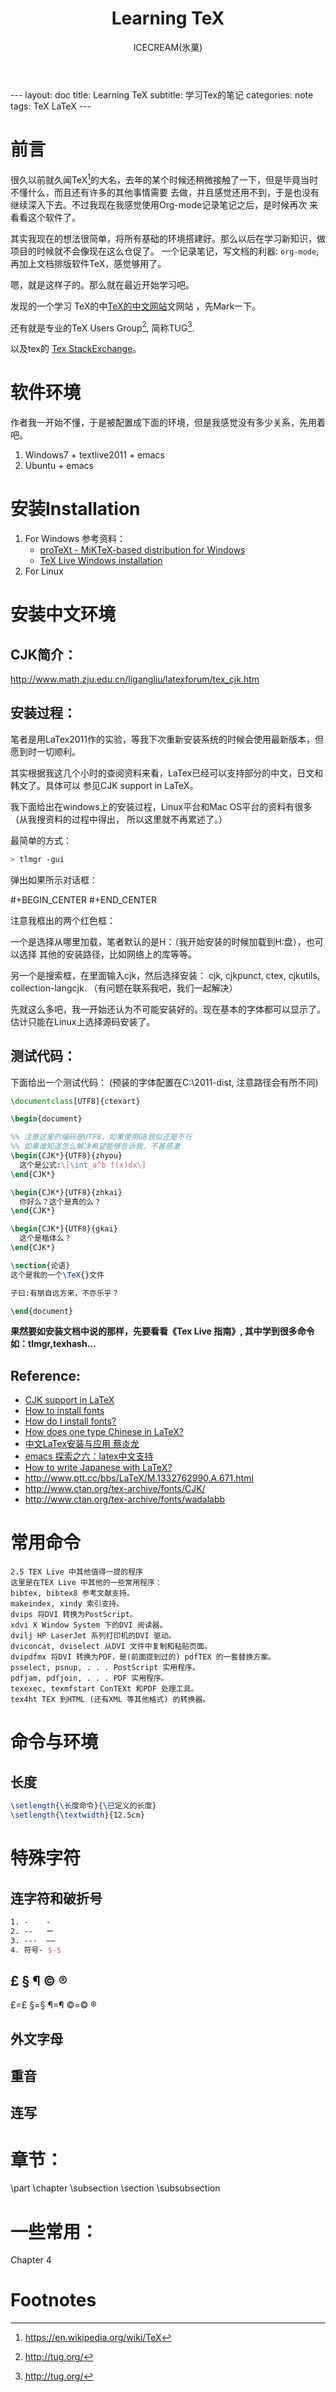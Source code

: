 #+TITLE:Learning TeX
#+AUTHOR:ICECREAM(氷菓)
#+EMAIL:creamidea(AT)gmail.com
#+DESCRIPTION:ICECREAM(氷菓)
#+KEYWORDS:TeX LaTeX
#+OPTIONS:H:4 num:t toc:t \n:nil @:t ::t |:t ^:t f:t TeX:t email:t
#+LINK_HOME: https://creamidea.github.io
#+STYLE:<link rel="stylesheet" type="text/css" href="../css/style.css">
#+INFOJS_OPT: view: showall toc: nil

#+BEGIN_HTML
---
layout: doc
title: Learning TeX
subtitle: 学习Tex的笔记 
categories: note
tags: TeX LaTeX
---
#+END_HTML

* 前言
很久以前就久闻TeX[fn:1]的大名，去年的某个时候还稍微接触了一下，但是毕竟当时不懂什么，而且还有许多的其他事情需要
去做，并且感觉还用不到，于是也没有继续深入下去。不过我现在我感觉使用Org-mode记录笔记之后，是时候再次
来看看这个软件了。

其实我现在的想法很简单，将所有基础的环境搭建好。那么以后在学习新知识，做项目的时候就不会像现在这么仓促了。
一个记录笔记，写文档的利器: =org-mode=,再加上文档排版软件TeX，感觉够用了。

嗯，就是这样子的。那么就在最近开始学习吧。

发现的一个学习 TeX的中[[http://latex.yo2.cn/][TeX的中文网站]]文网站 ，先Mark一下。

还有就是专业的TeX Users Group[fn:2], 简称TUG[fn:2].

以及tex的 [[http://tex.stackexchange.com/][Tex StackExchange]]。

* 软件环境
  作者我一开始不懂，于是被配置成下面的环境，但是我感觉没有多少关系，先用着吧。
  1. Windows7 + textlive2011 + emacs
  2. Ubuntu + emacs

* 安装Installation
  1. For Windows
   参考资料：
   - [[http://tug.org/protext/][proTeXt - MiKTeX-based distribution for Windows]]
   - [[https://www.tug.org/texlive/windows.html][TeX Live Windows installation]] 

  2. For Linux


* 安装中文环境
** CJK简介：
	 http://www.math.zju.edu.cn/ligangliu/latexforum/tex_cjk.htm

** 安装过程：
	笔者是用LaTex2011作的实验，等我下次重新安装系统的时候会使用最新版本，但愿到时一切顺利。

	其实根据我这几个小时的查阅资料来看，LaTex已经可以支持部分的中文，日文和韩文了。具体可以
	参见CJK support in LaTeX。

	我下面给出在windows上的安装过程，Linux平台和Mac OS平台的资料有很多（从我搜资料的过程中得出，
	所以这里就不再累述了。）

	最简单的方式：
	#+BEGIN_SRC sh
    > tlmgr -gui
	#+END_SRC
	弹出如果所示对话框：
	#+BEGIN_HTML
    #+BEGIN_CENTER
    <a href="http://www.flickr.com/photos/85376793@N04/9089198961/" title="Tex Live Manager 2011 by aprilgalaxy, on Flickr"><img src="http://farm8.staticflickr.com/7385/9089198961_99cb1d2ab3.jpg" width="500" height="481" alt="Tex Live Manager 2011"></a>
    #+END_CENTER
	#+END_HTML
	注意我框出的两个红色框：
	
	一个是选择从哪里加载，笔者默认的是H：（我开始安装的时候加载到H:盘），也可以选择
	其他的安装路径，比如网络上的库等等。

	另一个是搜索框，在里面输入cjk，然后选择安装：
	cjk, cjkpunct, ctex, cjkutils, collection-langcjk.
	（有问题在联系我吧，我们一起解决）

	先就这么多吧，我一开始还认为不可能安装好的。现在基本的字体都可以显示了。估计只能在Linux上选择源码安装了。

** 测试代码：
	下面给出一个测试代码：
	(预装的字体配置在C:\texlive\2011\texmf-dist\tex\latex\ctex\fontset\目录下,
	注意路径会有所不同)
	#+BEGIN_SRC latex
    \documentclass[UTF8]{ctexart}
    
    \begin{document}
    
    %% 注意这里的编码是UTF8，如果使用GB貌似还是不行
    %% 如果谁知道怎么解决希望能够告诉我，不甚感激
    \begin{CJK*}{UTF8}{zhyou}
      这个是公式:\[\int_a^b f(x)dx\]
    \end{CJK*}
    
    \begin{CJK*}{UTF8}{zhkai}
      你好么？这个是真的么？
    \end{CJK*}
    
    \begin{CJK*}{UTF8}{gkai}
      这个是楷体么？
    \end{CJK*}
    
    \section{论语}
    这个是我的一个\TeX{}文件
    
    子曰:有朋自远方来，不亦乐乎？
    
    \end{document}
	#+END_SRC

	*果然要如安装文档中说的那样，先要看看《Tex Live 指南》, 其中学到很多命令如：tlmgr,texhash...*

** *Reference:*
	 * [[http://latex-my.blogspot.com/2010/06/cjk-support-in-latex.html][CJK support in LaTeX]]
	 * [[http://tex.stackexchange.com/questions/49621/how-to-install-fonts][How to install fonts]]
	 * [[http://www.latex-community.org/forum/viewtopic.php?f%3D48&t%3D5975&sid%3D93c191a815d3e8b22f8464bcaa3e7b65][How do I install fonts?]]
	 * [[http://tex.stackexchange.com/questions/17611/how-does-one-type-chinese-in-latex/17637#17637][How does one type Chinese in LaTeX?]]
	 * [[https://docs.google.com/file/d/0B1C5aL1-2qlMaUt0S3ZJdHRSZ3FGOEpsR1plNWlkQQ/edit][中文LaTex安装与应用 蔡炎龙]]
	 * [[http://www.cnblogs.com/SunSmileCS/archive/2013/02/22/2923002.html][emacs 探索之六：latex中文支持]]
	 * [[http://tex.stackexchange.com/questions/15516/how-to-write-japanese-with-latex/15524#15524][How to write Japanese with LaTeX?]]
	 * http://www.ptt.cc/bbs/LaTeX/M.1332762990.A.671.html
	 * http://www.ctan.org/tex-archive/fonts/CJK/
	 * http://www.ctan.org/tex-archive/fonts/wadalabb


* 常用命令
	#+BEGIN_EXAMPLE
    2.5 TEX Live 中其他值得一提的程序
    这里是在TEX Live 中其他的一些常用程序：
    bibtex, bibtex8 参考文献支持。
    makeindex, xindy 索引支持。
    dvips 将DVI 转换为PostScript。
    xdvi X Window System 下的DVI 阅读器。
    dvilj HP LaserJet 系列打印机的DVI 驱动。
    dviconcat, dviselect 从DVI 文件中复制和粘贴页面。
    dvipdfmx 将DVI 转换为PDF，是(前面提到过的) pdfTEX 的一套替换方案。
    psselect, psnup, . . . PostScript 实用程序。
    pdfjam, pdfjoin, . . . PDF 实用程序。
    texexec, texmfstart ConTEXt 和PDF 处理工具。
    tex4ht TEX 到HTML (还有XML 等其他格式) 的转换器。
	#+END_EXAMPLE

* 命令与环境
** 长度
	 #+BEGIN_SRC latex
     \setlength{\长度命令}{\已定义的长度}
     \setlength{\textwidth}{12.5cm}
	 #+END_SRC
* 特殊字符
** 连字符和破折号
	 #+BEGIN_SRC latex
     1. -    -
     2. --   ー
     3. ---  ——
     4. 符号- $-$
	 #+END_SRC
** £ § ¶ © ®
	 £=\pounds §=\S ¶=\P ©=\copyright ®

** 外文字母
** 重音
** 连写
* 章节：
	\part \chapter \subsection \paragrahp
	\section \subsubsection \subparagrahp
* 一些常用：
	\textsl
	\textit

Chapter 4
* Footnotes

[fn:1] https://en.wikipedia.org/wiki/TeX

[fn:2] http://tug.org/
 
